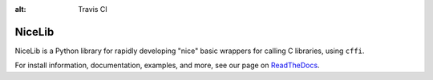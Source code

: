 :alt: Travis CI


NiceLib
=======

NiceLib is a Python library for rapidly developing "nice" basic wrappers for calling C libraries,
using ``cffi``.

For install information, documentation, examples, and more, see our page on
`ReadTheDocs <http://nicelib.readthedocs.org/>`_.

